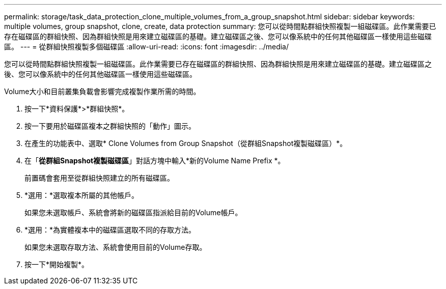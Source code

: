---
permalink: storage/task_data_protection_clone_multiple_volumes_from_a_group_snapshot.html 
sidebar: sidebar 
keywords: multiple volumes, group snapshot, clone, create, data protection 
summary: 您可以從時間點群組快照複製一組磁碟區。此作業需要已存在磁碟區的群組快照、因為群組快照是用來建立磁碟區的基礎。建立磁碟區之後、您可以像系統中的任何其他磁碟區一樣使用這些磁碟區。 
---
= 從群組快照複製多個磁碟區
:allow-uri-read: 
:icons: font
:imagesdir: ../media/


[role="lead"]
您可以從時間點群組快照複製一組磁碟區。此作業需要已存在磁碟區的群組快照、因為群組快照是用來建立磁碟區的基礎。建立磁碟區之後、您可以像系統中的任何其他磁碟區一樣使用這些磁碟區。

Volume大小和目前叢集負載會影響完成複製作業所需的時間。

. 按一下*資料保護*>*群組快照*。
. 按一下要用於磁碟區複本之群組快照的「動作」圖示。
. 在產生的功能表中、選取* Clone Volumes from Group Snapshot（從群組Snapshot複製磁碟區）*。
. 在「*從群組Snapshot複製磁碟區*」對話方塊中輸入*新的Volume Name Prefix *。
+
前置碼會套用至從群組快照建立的所有磁碟區。

. *選用：*選取複本所屬的其他帳戶。
+
如果您未選取帳戶、系統會將新的磁碟區指派給目前的Volume帳戶。

. *選用：*為實體複本中的磁碟區選取不同的存取方法。
+
如果您未選取存取方法、系統會使用目前的Volume存取。

. 按一下*開始複製*。

